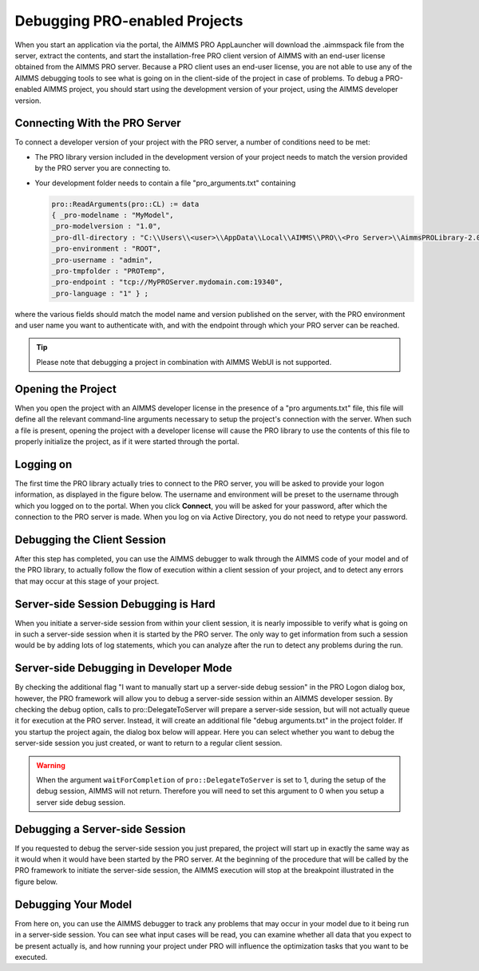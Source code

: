 Debugging PRO-enabled Projects
==============================

When you start an application via the portal, the AIMMS PRO AppLauncher will download the .aimmspack file from the server, extract the contents, and start the installation-free PRO client version of AIMMS with an end-user license obtained from the AIMMS PRO server. Because a PRO client uses an end-user license, you are not able to use any of the AIMMS debugging tools to see what is going on in the client-side of the project in case of problems. To debug a PRO-enabled AIMMS project, you should start using the development version of your project, using the AIMMS developer version.

Connecting With the PRO Server
------------------------------

To connect a developer version of your project with the PRO server, a number of conditions need to be met:

* The PRO library version included in the development version of your project needs to match the version provided by the PRO server you are connecting to.
* Your development folder needs to contain a file "pro_arguments.txt" containing
    
  .. code::
    
        pro::ReadArguments(pro::CL) := data
        { _pro-modelname : "MyModel",
        _pro-modelversion : "1.0",
        _pro-dll-directory : "C:\\Users\\<user>\\AppData\\Local\\AIMMS\\PRO\\<Pro Server>\\AimmsPROLibrary-2.0\\vc120",
        _pro-environment : "ROOT",
        _pro-username : "admin",
        _pro-tmpfolder : "PROTemp",
        _pro-endpoint : "tcp://MyPROServer.mydomain.com:19340",
        _pro-language : "1" } ;
        
where the various fields should match the model name and version published on the server, with the PRO environment and user name you want to authenticate with, and with the endpoint through which your PRO server can be reached.

.. tip::
    
    Please note that debugging a project in combination with AIMMS WebUI is not supported.

Opening the Project
-------------------

When you open the project with an AIMMS developer license in the presence of a "pro arguments.txt" file, this file will define all the relevant command-line arguments necessary to setup the project's connection with the server. When such a file is present, opening the project with a developer license will cause the PRO library to use the contents of this file to properly initialize the project, as if it were started through the portal.

Logging on
----------

The first time the PRO library actually tries to connect to the PRO server, you will be asked to provide your logon information, as displayed in the figure below. The username and environment will be preset to the username through which you logged on to the portal. When you click **Connect**, you will be asked for your password, after which the connection to the PRO server is made. When you log on via Active Directory, you do not need to retype your password.

.. image:: images/login.jpg
    :align: center
    :scale: 25

Debugging the Client Session
----------------------------

After this step has completed, you can use the AIMMS debugger to walk through the AIMMS code of your model and of the PRO library, to actually follow the flow of execution within a client session of your project, and to detect any errors that may occur at this stage of your project.

Server-side Session Debugging is Hard
-------------------------------------

When you initiate a server-side session from within your client session, it is nearly impossible to verify what is going on in such a server-side session when it is started by the PRO server. The only way to get information from such a session would be by adding lots of log statements, which you can analyze after the run to detect any problems during the run.

Server-side Debugging in Developer Mode
---------------------------------------

By checking the additional flag "I want to manually start up a server-side debug session" in the PRO Logon dialog box, however, the PRO framework will allow you to debug a server-side session within an AIMMS developer session. By checking the debug option, calls to pro::DelegateToServer will prepare a server-side session, but will not actually queue it for execution at the PRO server. Instead, it will create an additional file "debug arguments.txt" in the project folder. If you startup the project again, the dialog box below will appear. Here you can select whether you want to debug the server-side session you just created, or want to return to a regular client session.

.. image:: images/debug.jpg
    :align: center
    :scale: 25

.. warning::

    When the argument ``waitForCompletion`` of ``pro::DelegateToServer`` is set to 1, during the setup of the debug session, AIMMS will not return. Therefore you will need to set this argument to 0 when you setup a server side debug session.

Debugging a Server-side Session
-------------------------------

If you requested to debug the server-side session you just prepared, the project will start up in exactly the same way as it would when it would have been started by the PRO server. At the beginning of the procedure that will be called by the PRO framework to initiate the server-side session, the AIMMS execution will stop at the breakpoint illustrated in the figure below.

.. image:: images/breakpoint.png
    :align: center
    :scale: 40

Debugging Your Model
--------------------

From here on, you can use the AIMMS debugger to track any problems that may occur in your model due to it being run in a server-side session. You can see what input cases will be read, you can examine whether all data that you expect to be present actually is, and how running your project under PRO will influence the optimization tasks that you want to be executed.